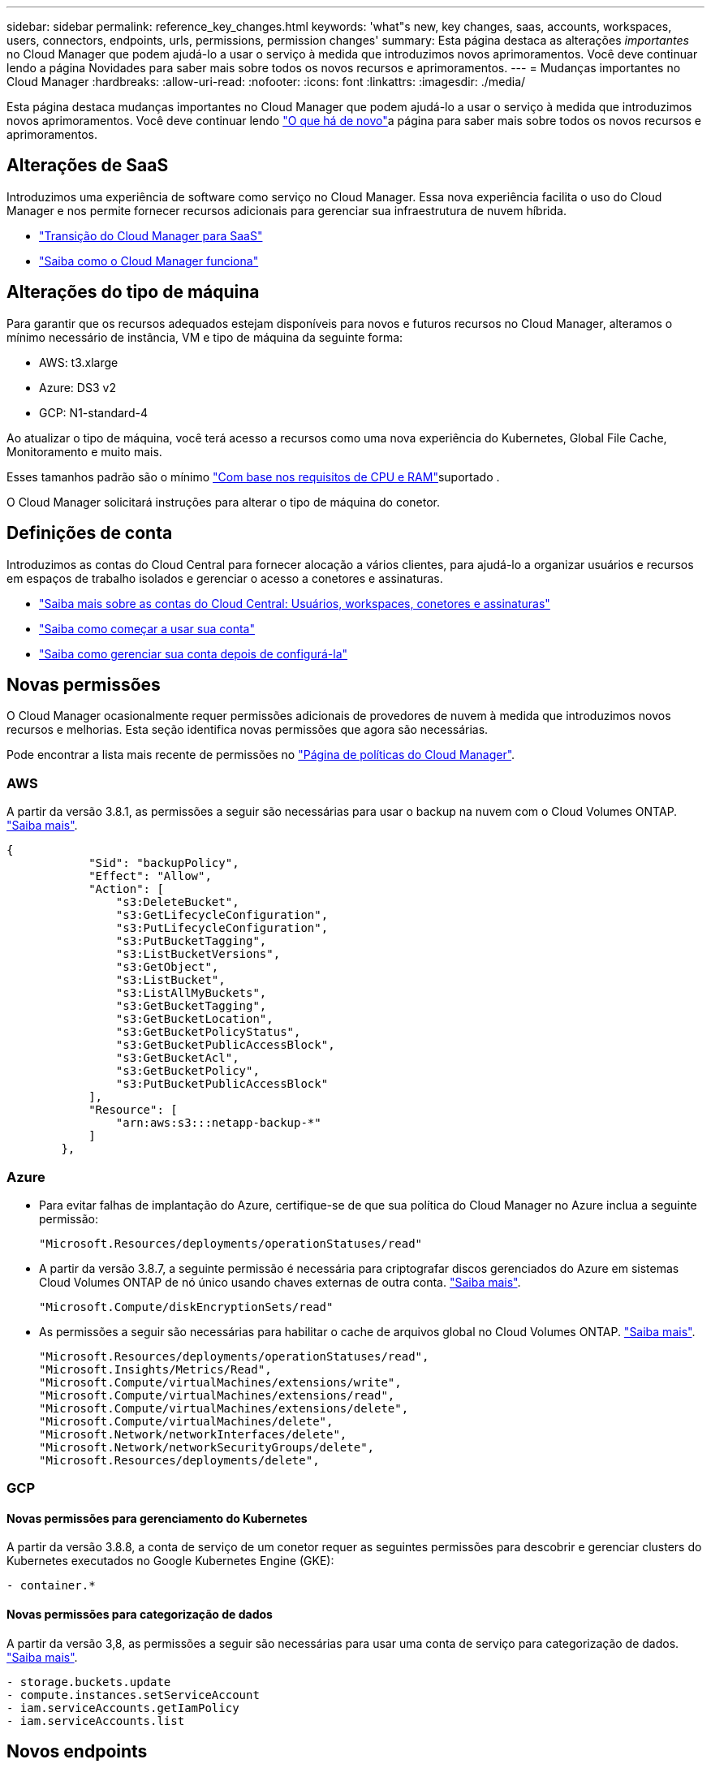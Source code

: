 ---
sidebar: sidebar 
permalink: reference_key_changes.html 
keywords: 'what"s new, key changes, saas, accounts, workspaces, users, connectors, endpoints, urls, permissions, permission changes' 
summary: Esta página destaca as alterações _importantes_ no Cloud Manager que podem ajudá-lo a usar o serviço à medida que introduzimos novos aprimoramentos. Você deve continuar lendo a página Novidades para saber mais sobre todos os novos recursos e aprimoramentos. 
---
= Mudanças importantes no Cloud Manager
:hardbreaks:
:allow-uri-read: 
:nofooter: 
:icons: font
:linkattrs: 
:imagesdir: ./media/


[role="lead"]
Esta página destaca mudanças importantes no Cloud Manager que podem ajudá-lo a usar o serviço à medida que introduzimos novos aprimoramentos. Você deve continuar lendo link:reference_new_occm.html["O que há de novo"]a página para saber mais sobre todos os novos recursos e aprimoramentos.



== Alterações de SaaS

Introduzimos uma experiência de software como serviço no Cloud Manager. Essa nova experiência facilita o uso do Cloud Manager e nos permite fornecer recursos adicionais para gerenciar sua infraestrutura de nuvem híbrida.

* link:concept_saas.html["Transição do Cloud Manager para SaaS"]
* link:concept_overview.html["Saiba como o Cloud Manager funciona"]




== Alterações do tipo de máquina

Para garantir que os recursos adequados estejam disponíveis para novos e futuros recursos no Cloud Manager, alteramos o mínimo necessário de instância, VM e tipo de máquina da seguinte forma:

* AWS: t3.xlarge
* Azure: DS3 v2
* GCP: N1-standard-4


Ao atualizar o tipo de máquina, você terá acesso a recursos como uma nova experiência do Kubernetes, Global File Cache, Monitoramento e muito mais.

Esses tamanhos padrão são o mínimo link:reference_cloud_mgr_reqs.html["Com base nos requisitos de CPU e RAM"]suportado .

O Cloud Manager solicitará instruções para alterar o tipo de máquina do conetor.



== Definições de conta

Introduzimos as contas do Cloud Central para fornecer alocação a vários clientes, para ajudá-lo a organizar usuários e recursos em espaços de trabalho isolados e gerenciar o acesso a conetores e assinaturas.

* link:concept_cloud_central_accounts.html["Saiba mais sobre as contas do Cloud Central: Usuários, workspaces, conetores e assinaturas"]
* link:task_setting_up_cloud_central_accounts.html["Saiba como começar a usar sua conta"]
* link:task_managing_cloud_central_accounts.html["Saiba como gerenciar sua conta depois de configurá-la"]




== Novas permissões

O Cloud Manager ocasionalmente requer permissões adicionais de provedores de nuvem à medida que introduzimos novos recursos e melhorias. Esta seção identifica novas permissões que agora são necessárias.

Pode encontrar a lista mais recente de permissões no https://mysupport.netapp.com/site/info/cloud-manager-policies["Página de políticas do Cloud Manager"^].



=== AWS

A partir da versão 3.8.1, as permissões a seguir são necessárias para usar o backup na nuvem com o Cloud Volumes ONTAP. link:task_backup_to_s3.html["Saiba mais"].

[source, json]
----
{
            "Sid": "backupPolicy",
            "Effect": "Allow",
            "Action": [
                "s3:DeleteBucket",
                "s3:GetLifecycleConfiguration",
                "s3:PutLifecycleConfiguration",
                "s3:PutBucketTagging",
                "s3:ListBucketVersions",
                "s3:GetObject",
                "s3:ListBucket",
                "s3:ListAllMyBuckets",
                "s3:GetBucketTagging",
                "s3:GetBucketLocation",
                "s3:GetBucketPolicyStatus",
                "s3:GetBucketPublicAccessBlock",
                "s3:GetBucketAcl",
                "s3:GetBucketPolicy",
                "s3:PutBucketPublicAccessBlock"
            ],
            "Resource": [
                "arn:aws:s3:::netapp-backup-*"
            ]
        },
----


=== Azure

* Para evitar falhas de implantação do Azure, certifique-se de que sua política do Cloud Manager no Azure inclua a seguinte permissão:
+
[source, json]
----
"Microsoft.Resources/deployments/operationStatuses/read"
----
* A partir da versão 3.8.7, a seguinte permissão é necessária para criptografar discos gerenciados do Azure em sistemas Cloud Volumes ONTAP de nó único usando chaves externas de outra conta. link:reference_new_occm.html#cloud-volumes-ontap-enhancements["Saiba mais"].
+
[source, json]
----
"Microsoft.Compute/diskEncryptionSets/read"
----
* As permissões a seguir são necessárias para habilitar o cache de arquivos global no Cloud Volumes ONTAP. link:concept_gfc.html["Saiba mais"].
+
[source, json]
----
"Microsoft.Resources/deployments/operationStatuses/read",
"Microsoft.Insights/Metrics/Read",
"Microsoft.Compute/virtualMachines/extensions/write",
"Microsoft.Compute/virtualMachines/extensions/read",
"Microsoft.Compute/virtualMachines/extensions/delete",
"Microsoft.Compute/virtualMachines/delete",
"Microsoft.Network/networkInterfaces/delete",
"Microsoft.Network/networkSecurityGroups/delete",
"Microsoft.Resources/deployments/delete",
----




=== GCP



==== Novas permissões para gerenciamento do Kubernetes

A partir da versão 3.8.8, a conta de serviço de um conetor requer as seguintes permissões para descobrir e gerenciar clusters do Kubernetes executados no Google Kubernetes Engine (GKE):

[source, yaml]
----
- container.*
----


==== Novas permissões para categorização de dados

A partir da versão 3,8, as permissões a seguir são necessárias para usar uma conta de serviço para categorização de dados. link:reference_new_occm.html#data-tiering-enhancements-in-gcp["Saiba mais"].

[source, yaml]
----
- storage.buckets.update
- compute.instances.setServiceAccount
- iam.serviceAccounts.getIamPolicy
- iam.serviceAccounts.list
----


== Novos endpoints

O conetor requer acesso de saída à Internet para gerenciar recursos e processos em seu ambiente de nuvem pública. Esta seção identifica novos endpoints que agora são necessários.

Pode encontrar o link:reference_networking.html["lista completa de endpoints acessados a partir do seu navegador da web aqui"] e o link:reference_networking_cloud_manager.html#outbound-internet-access["Lista completa de endpoints acessados pelo conetor aqui"].

* Os usuários precisam acessar o Cloud Manager a partir de um navegador da Web entrando em Contato com o seguinte endpoint:
+
https://cloudmanager.NetApp.com

* Os conetores exigem acesso ao seguinte ponto final para obter imagens de software de componentes de contentor para uma infra-estrutura Docker:
+
\https://cloudmanagerinfraprod.azurecr.io

+
Certifique-se de que o firewall permite o acesso a este ponto final a partir do conetor.


